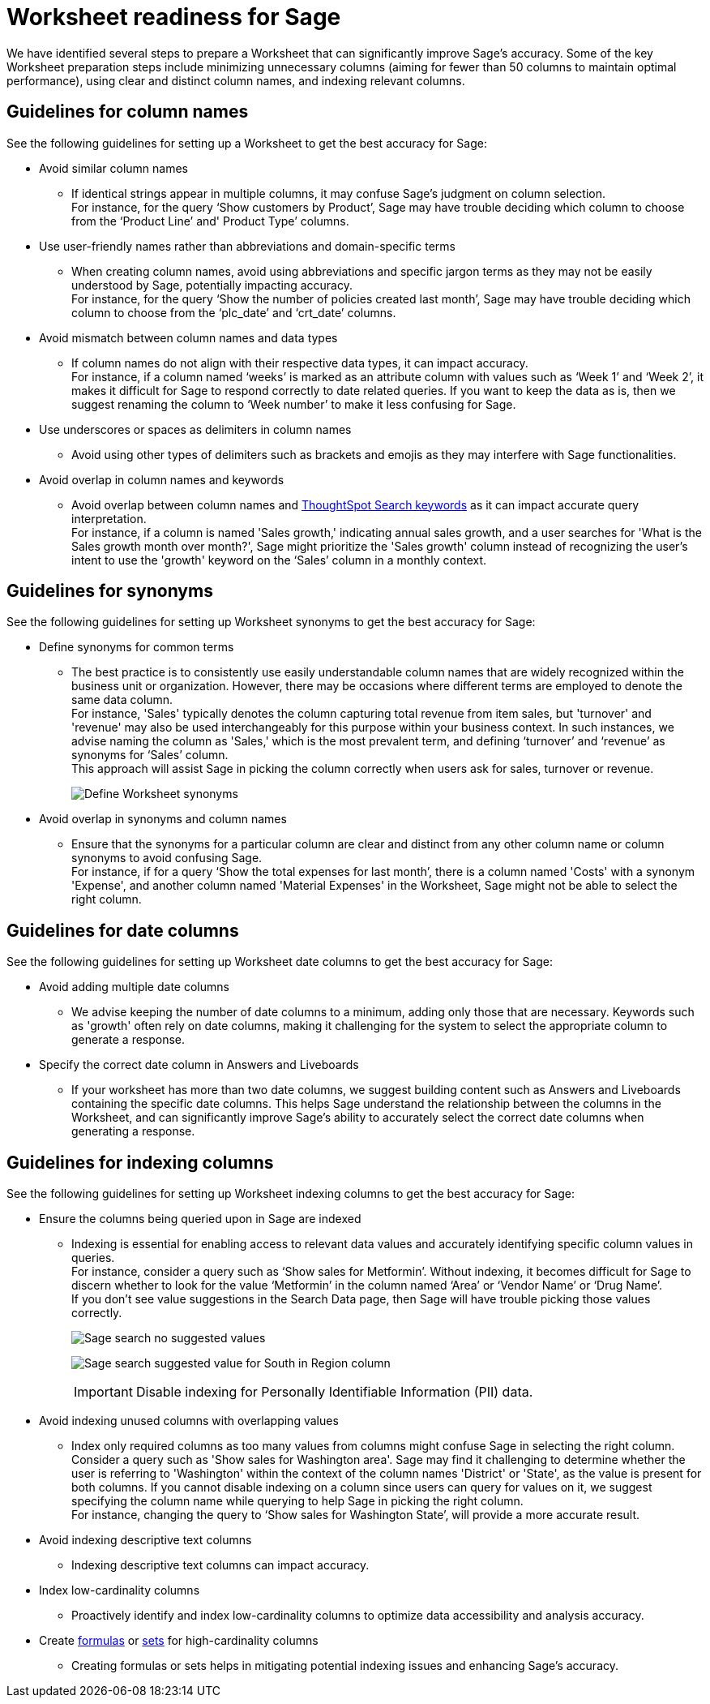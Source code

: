 = Worksheet readiness for Sage
:last_updated: 06/05/2024
:linkattrs:
:experimental:
:page-layout: default-cloud
:description: We recommend minimizing unnecessary columns (aiming for fewer than 50 columns), using clear and distinct column names, and indexing relevant columns.
:jira: SCAL-207854

We have identified several steps to prepare a Worksheet that can significantly improve Sage’s accuracy. Some of the key Worksheet preparation steps include minimizing unnecessary columns (aiming for fewer than 50 columns to maintain optimal performance), using clear and distinct column names, and indexing relevant columns.

== Guidelines for column names

See the following guidelines for setting up a Worksheet to get the best accuracy for Sage:

* Avoid similar column names
** If identical strings appear in multiple columns, it may confuse Sage’s judgment on column selection. +
For instance, for the query ‘Show customers by Product’, Sage may have trouble deciding which column to choose from the ‘Product Line’ and' Product Type’ columns.

* Use user-friendly names rather than abbreviations and domain-specific terms
** When creating column names, avoid using abbreviations and specific jargon terms as they may not be easily understood by Sage, potentially impacting accuracy. +
For instance, for the query ‘Show the number of policies created last month’, Sage may have trouble deciding which column to choose from the ‘plc_date’ and ‘crt_date’ columns.

* Avoid mismatch between column names and data types
** If column names do not align with their respective data types, it can impact accuracy. +
For instance, if a column named ‘weeks’ is marked as an attribute column with values such as ‘Week 1’ and ‘Week 2’, it makes it difficult for Sage to respond correctly to date related queries. If you want to keep the data as is, then we suggest renaming the column to ‘Week number’ to make it less confusing for Sage.

* Use underscores or spaces as delimiters in column names
** Avoid using other types of delimiters such as brackets and emojis as they may interfere with Sage functionalities.

* Avoid overlap in column names and keywords
** Avoid overlap between column names and xref:keywords.adoc[ThoughtSpot Search keywords] as it can impact accurate query interpretation. +
For instance, if a column is named 'Sales growth,' indicating annual sales growth, and a user searches for 'What is the Sales growth month over month?', Sage might prioritize the 'Sales growth' column instead of recognizing the user's intent to use the 'growth' keyword on the ‘Sales’ column in a monthly context.

== Guidelines for synonyms

See the following guidelines for setting up Worksheet synonyms to get the best accuracy for Sage:

* Define synonyms for common terms
** The best practice is to consistently use easily understandable column names that are widely recognized within the business unit or organization. However, there may be occasions where different terms are employed to denote the same data column. +
For instance, 'Sales' typically denotes the column capturing total revenue from item sales, but 'turnover' and 'revenue' may also be used interchangeably for this purpose within your business context. In such instances, we advise naming the column as 'Sales,' which is the most prevalent term, and defining ‘turnover’ and ‘revenue’ as synonyms for ‘Sales’ column. +
This approach will assist Sage in picking the column correctly when users ask for sales, turnover or revenue.
+
image:demo-worksheet-synonyms.png[Define Worksheet synonyms]

* Avoid overlap in synonyms and column names
** Ensure that the synonyms for a particular column are clear and distinct from any other column name or column synonyms to avoid confusing Sage. +
For instance, if for a query ‘Show the total expenses for last month’, there is a column named 'Costs' with a synonym 'Expense', and another column named 'Material Expenses' in the Worksheet, Sage might not be able to select the right column.

== Guidelines for date columns

See the following guidelines for setting up Worksheet date columns to get the best accuracy for Sage:

* Avoid adding multiple date columns
** We advise keeping the number of date columns to a minimum, adding only those that are necessary. Keywords such as 'growth' often rely on date columns, making it challenging for the system to select the appropriate column to generate a response.

* Specify the correct date column in Answers and Liveboards
** If your worksheet has more than two date columns, we suggest building content such as Answers and Liveboards containing the specific date columns. This helps Sage understand the relationship between the columns in the Worksheet, and can significantly improve Sage's ability to accurately select the correct date columns when generating a response.

== Guidelines for indexing columns

See the following guidelines for setting up Worksheet indexing columns to get the best accuracy for Sage:

* Ensure the columns being queried upon in Sage are indexed
** Indexing is essential for enabling access to relevant data values and accurately identifying specific column values in queries. +
For instance, consider a query such as ‘Show sales for Metformin’. Without indexing, it becomes difficult for Sage to discern whether to look for the value ‘Metformin’ in the column named ‘Area’ or ‘Vendor Name’ or ‘Drug Name’. +
If you don't see value suggestions in the Search Data page, then Sage will have trouble picking those values correctly.
+
image:south-no-value-suggestion.png[Sage search no suggested values]
+
image:fetch-south.png[Sage search suggested value for South in Region column]
+
IMPORTANT: Disable indexing for Personally Identifiable Information (PII) data.

* Avoid indexing unused columns with overlapping values
**  Index only required columns as too many values from columns might confuse Sage in selecting the right column. +
Consider a query such as 'Show sales for Washington area'. Sage may find it challenging to determine whether the user is referring to 'Washington' within the context of the column names 'District' or 'State', as the value is present for both columns. If you cannot disable indexing on a column since users can query for values on it, we suggest specifying the column name while querying to help Sage in picking the right column. +
For instance, changing the query to ‘Show sales for Washington State’, will provide a more accurate result.

* Avoid indexing descriptive text columns
** Indexing descriptive text columns can impact accuracy.

* Index low-cardinality columns
** Proactively identify and index low-cardinality columns to optimize data accessibility and analysis accuracy.

* Create xref:worksheet-formula.adoc[formulas] or xref:custom-sets.adoc[sets] for high-cardinality columns
** Creating formulas or sets helps in mitigating potential indexing issues and enhancing Sage's accuracy.